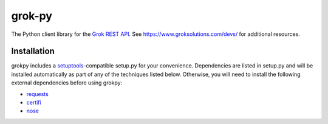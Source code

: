 grok-py
=======

The Python client library for the `Grok REST API`_. See
https://www.groksolutions.com/devs/ for additional resources.

.. _Grok REST API: https://www.groksolutions.com/docs/devs/api/

Installation
------------

grokpy includes a `setuptools`_-compatible setup.py for your
convenience. Dependencies are listed in setup.py and will be installed
automatically as part of any of the techniques listed below. Otherwise,
you will need to install the following external dependencies before
using grokpy:

-  `requests`_
-  `certifi`_
-  `nose`_

.. _setuptools: https://pypi.python.org/pypi/setuptools
.. _requests: https://pypi.python.org/pypi/requests
.. _certifi: https://pypi.python.org/pypi/certifi
.. _nose: https://pypi.python.org/pypi/nose